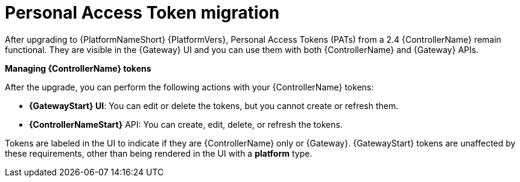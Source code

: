 :_mod-docs-content-type: CONCEPT

[id="gw-pat-migration"]

= Personal Access Token migration

After upgrading to {PlatformNameShort} {PlatformVers}, Personal Access Tokens (PATs) from a 2.4 {ControllerName} remain functional. 
They are visible in the {Gateway} UI and you can use them with both {ControllerName} and {Gateway} APIs.

*Managing {ControllerName} tokens*

After the upgrade, you can perform the following actions with your {ControllerName} tokens:

* *{GatewayStart} UI*: You can edit or delete the tokens, but you cannot create or refresh them.
* *{ControllerNameStart}* API: You can create, edit, delete, or refresh the tokens.

Tokens are labeled in the UI to indicate if they are {ControllerName} only or {Gateway}. 
{GatewayStart} tokens are unaffected by these requirements, other than being rendered in the UI with a *platform* type.
